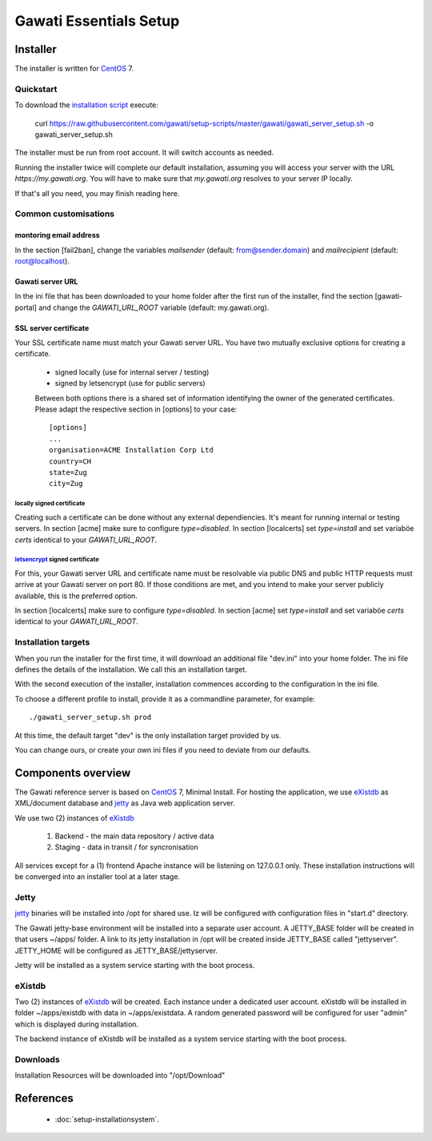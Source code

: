 Gawati Essentials Setup
#######################

Installer
*********

The installer is written for `CentOS`_ 7.


Quickstart
==========

To download the `installation script`_ execute:

 curl https://raw.githubusercontent.com/gawati/setup-scripts/master/gawati/gawati_server_setup.sh -o gawati_server_setup.sh

The installer must be run from root account. It will switch accounts as needed.

Running the installer twice will complete our default installation, assuming you
will access your server with the URL *https://my.gawati.org*. You will have to
make sure that *my.gawati.org* resolves to your server IP locally.

If that's all you need, you may finish reading here.

Common customisations
=====================

montoring email address
-----------------------

In the section [fail2ban], change the variables *mailsender* (default:
from@sender.domain) and *mailrecipient* (default: root@localhost).

Gawati server URL
-----------------

In the ini file that has been downloaded to your home folder after the first run
of the installer, find the section [gawati-portal] and change the
*GAWATI_URL_ROOT* variable (default: my.gawati.org).

SSL server certificate
----------------------

Your SSL certificate name must match your Gawati server URL. You have two
mutually exclusive options for creating a certificate.

 - signed locally (use for internal server / testing)
 - signed by letsencrypt (use for public servers)

 Between both options there is a shared set of information identifying the owner
 of the generated certificates. Please adapt the respective section in [options]
 to your case::

  [options]
  ...
  organisation=ACME Installation Corp Ltd
  country=CH
  state=Zug
  city=Zug

locally signed certificate
''''''''''''''''''''''''''

Creating such a certificate can be done without any external dependiencies. It's
meant  for running internal or testing servers.
In section [acme] make sure to configure *type=disabled*. In section [localcerts]
set *type=install* and set variaböe *certs* identical to your *GAWATI_URL_ROOT*.

`letsencrypt`_ signed certificate
'''''''''''''''''''''''''''''''''

For this, your Gawati server URL and certificate name must be resolvable via public
DNS and public HTTP requests must arrive at your Gawati server on port 80.
If those conditions are met, and you intend to make your server publicly available,
this is the preferred option.

In section [localcerts] make sure to configure *type=disabled*. In section [acme]
set *type=install* and set variaböe *certs* identical to your *GAWATI_URL_ROOT*.


Installation targets
====================

When you run the installer for the first time, it will download an additional
file "dev.ini" into your home folder. The ini file defines the details of the
installation. We call this an installation target.

With the second execution of the installer, installation commences according to
the configuration in the ini file.

To choose a different profile to install, provide it as a commandline parameter,
for example::

 ./gawati_server_setup.sh prod

At this time, the default target "dev" is the only installation target provided by us.

You can change ours, or create your own ini files if you need to deviate from our defaults.


Components overview
*******************

The Gawati reference server is based on `CentOS`_ 7, Minimal Install.
For hosting the application, we use `eXistdb`_ as XML/document database and
`jetty`_ as Java web application server.

We use two (2) instances of `eXistdb`_

 #. Backend - the main data repository / active data
 #. Staging - data in transit / for syncronisation

All services except for a (1) frontend Apache instance will be listening on 127.0.0.1 only.
These installation instructions will be converged into an installer tool at a later stage.


Jetty
=====

`jetty`_ binaries will be installed into /opt for shared use. Iz will be
configured with configuration files in "start.d" directory.

The Gawati jetty-base environment will be installed into a separate user account.
A JETTY_BASE folder will be created in that users ~/apps/ folder.
A link to its jetty installation in /opt will be created inside JETTY_BASE called "jettyserver".
JETTY_HOME will be configured as JETTY_BASE/jettyserver.

Jetty will be installed as a system service starting with the boot process.


eXistdb
=======

Two (2) instances of `eXistdb`_ will be created. Each instance under a dedicated user account.
eXistdb will be installed in folder ~/apps/existdb with data in ~/apps/existdata.
A random generated password will be configured for user "admin" which is displayed during installation.

The backend instance of eXistdb will be installed as a system service starting with the boot process.


Downloads
=========

Installation Resources will be downloaded into "/opt/Download"

References
**********

 - :doc:`setup-installationsystem`.


.. _CentOS: https://www.centos.org
.. _letsencrypt: https://letsencrypt.org
.. _eXistdb: http://www.exist-db.org
.. _installation script: https://raw.githubusercontent.com/gawati/setup-scripts/master/gawati/gawati_server_setup.sh
.. _jetty: http://www.eclipse.org/jetty/

